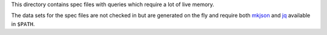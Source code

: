 
This directory contains spec files with queries which require a lot of live
memory.

The data sets for the spec files are not checked in but are generated on the
fly and require both `mkjson`_ and `jq`_ available in ``$PATH``.

.. _mkjson: https://github.com/mfussenegger/mkjson/
.. _jq: https://stedolan.github.io/jq/
